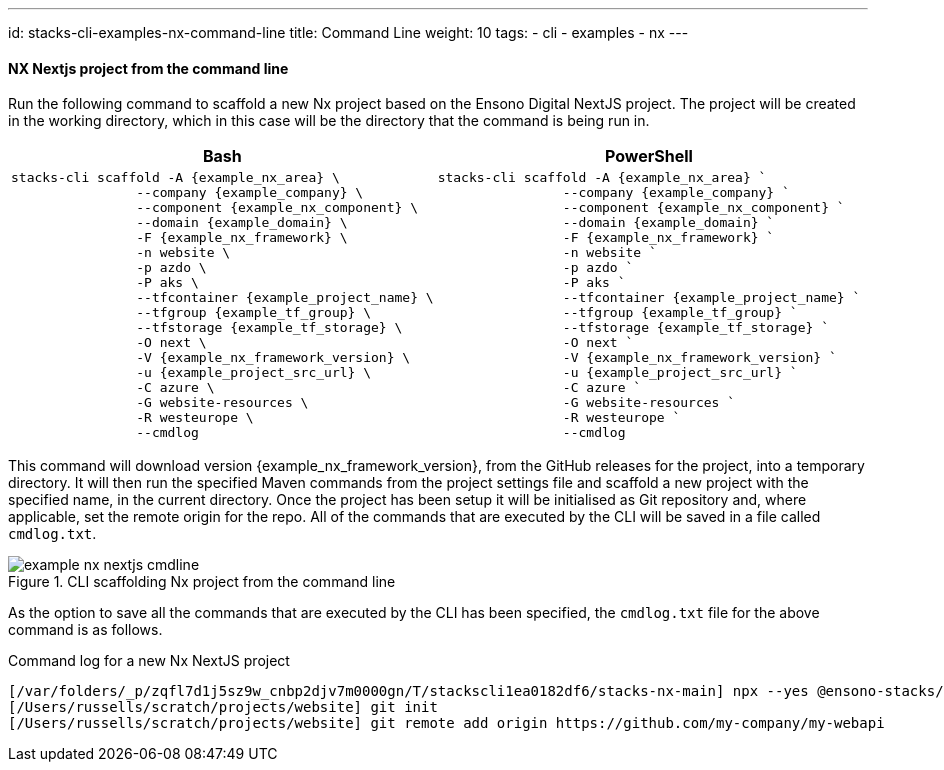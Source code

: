 ---
id: stacks-cli-examples-nx-command-line
title: Command Line
weight: 10
tags:
  - cli
  - examples
  - nx
---

==== NX Nextjs project from the command line

Run the following command to scaffold a new Nx project based on the Ensono Digital NextJS project. The project will be created in the working directory, which in this case will be the directory that the command is being run in.

[options="header"]
[cols="a,a"]
|===
| Bash | PowerShell
|[source,bash,subs="attributes"]
----
stacks-cli scaffold -A {example_nx_area} \
                --company {example_company} \
                --component {example_nx_component} \
                --domain {example_domain} \
                -F {example_nx_framework} \
                -n website \
                -p azdo \
                -P aks \
                --tfcontainer {example_project_name} \
                --tfgroup {example_tf_group} \
                --tfstorage {example_tf_storage} \
                -O next \
                -V {example_nx_framework_version} \
                -u {example_project_src_url} \
                -C azure \
                -G website-resources \
                -R westeurope \
                --cmdlog
----
|[source,powershell,subs="attributes"]
----
stacks-cli scaffold -A {example_nx_area} `
                --company {example_company} `
                --component {example_nx_component} `
                --domain {example_domain} `
                -F {example_nx_framework} `
                -n website `
                -p azdo `
                -P aks `
                --tfcontainer {example_project_name} `
                --tfgroup {example_tf_group} `
                --tfstorage {example_tf_storage} `
                -O next `
                -V {example_nx_framework_version} `
                -u {example_project_src_url} `
                -C azure `
                -G website-resources `
                -R westeurope `
                --cmdlog
----
|===

This command will download version {example_nx_framework_version}, from the GitHub releases for the project, into a temporary directory. It will then run the specified Maven commands from the project settings file and scaffold a new project with the specified name, in the current directory. Once the project has been setup it will be initialised as Git repository and, where applicable, set the remote origin for the repo. All of the commands that are executed by the CLI will be saved in a file called `cmdlog.txt`.

.CLI scaffolding Nx project from the command line
[[example_cli_nx_cmdline,{figure_caption} {counter:refnum}]]
image::{base_cli_dir}images/example-nx-nextjs-cmdline.png[]

As the option to save all the commands that are executed by the CLI has been specified, the `cmdlog.txt` file for the above command is as follows.

.Command log for a new Nx NextJS project
----
[/var/folders/_p/zqfl7d1j5sz9w_cnbp2djv7m0000gn/T/stackscli1ea0182df6/stacks-nx-main] npx --yes @ensono-stacks/create-stacks-workspace@latest website --dir=/Users/russells/scratch/projects/website --nxVersion=latest --preset=next --business.company=Ensono --business.domain=frontend --business.component=ui --cloud.platform=azure --cloud.region=westeurope --cloud.group=website-resources --pipeline=azdo --terraform.group=supporting-group --terraform.storage=kjh56sdfnjnkjn --terraform.container=my-webapi --vcs.type=github --vcs.url=https://github.com/my-company/my-webapi --overwrite --skipGit --no-nxCloud --no-interactive
[/Users/russells/scratch/projects/website] git init
[/Users/russells/scratch/projects/website] git remote add origin https://github.com/my-company/my-webapi
----
